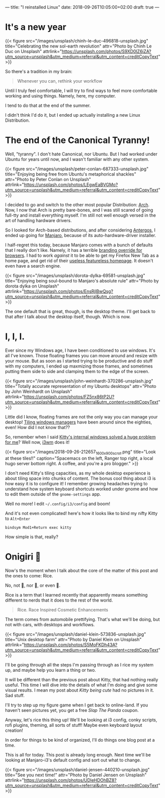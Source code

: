 ---
title: "I reinstalled Linux"
date: 2018-09-26T10:05:00+02:00
draft: true
---

* It's a new year

  {{< figure src="/images/unsplash/chinh-le-duc-496818-unsplash.jpg"
  title="Celebrating the new sol-earth revolution"
  attr="Photo by Chinh Le Duc on Unsplash"
  attrlink="https://unsplash.com/photos/S9XD0IZ6iZA?utm_source=unsplash&utm_medium=referral&utm_content=creditCopyText"
  >}}

  So there's a tradition in my brain:

  #+BEGIN_QUOTE
  Whenever you can, rethink your workflow
  #+END_QUOTE

  Until I truly feel comfortable, I will try to find ways
  to feel more comfortable working and using things.
  Namely, here, my computer.

  I tend to do that at the end of the summer.

  I didn't think I'd do it, but I ended up actually installing
  a new Linux Distribution.

* The end of the Canonical Tyranny!
  Well, "tyranny". I don't hate Canonical, nor Ubuntu.
  But I had worked under Ubuntu for years until now,
  and I wasn't familiar with any other system.

  {{< figure src="/images/unsplash/peter-conlan-687333-unsplash.jpg"
  title="Enjoying being free from Ubuntu's metaphorical shackles"
  attr="Photo by Peter Conlan on Unsplash"
  attrlink="https://unsplash.com/photos/LEgwEaBVGMo?utm_source=unsplash&utm_medium=referral&utm_content=creditCopyText"
  >}}

  I decided to go and switch to the other most popular
  Distribution: [[https://www.archlinux.org/][Arch]]. Now, I now that Arch is pretty bare-bones,
  and I was still scared of going full-tty and
  install everything myself. I'm still not well enough versed
  in the art of handling hardware drivers.

  So I looked for Arch-based distributions, and after considering
  [[https://antergos.com/][Antergos]], I ended up going for [[https://manjaro.org/][Manjaro]], because of its
  auto-hardware-driver installer.

  I half-regret this today, because Manjaro comes with a bunch of defaults
  that I really don't like.
  Namely, it has a terrible [[https://gitlab.manjaro.org/profiles-and-settings/manjaro-browser-settings][branding override for browsers]].
  I had to work /against/ it to be able to get my Firefox New Tab as a home page,
  and get rid of their [[https://manjaro.org/][useless featureless homepage]].
  It doesn't even have a search engine.

  {{< figure src="/images/unsplash/dorota-dylka-69581-unsplash.jpg"
  title="Enjoying being soul-bound to Manjaro's absolute rule"
  attr="Photo by dorota dylka on Unsplash"
  attrlink="https://unsplash.com/photos/EnsRjlBwQsg?utm_source=unsplash&utm_medium=referral&utm_content=creditCopyText"
  >}}

  The one default that is great, though, is the desktop theme.
  I'll get back to that after I talk about the desktop itself, though.
  Which is now.

* I, I, I.
  Ever since my Windows age, I have been conditioned to use windows.
  It's all I've known. Those floating frames you can move around and resize with your mouse.
  But as soon as I started trying to be productive and do stuff with my computers,
  I ended up maxmizing those frames, and sometimes putting them side to side and
  clamping them to the edge of the screen.

  {{< figure src="/images/unsplash/john-weinhardt-370286-unsplash.jpg"
  title="Totally accurate representation of my Ubuntu desktops"
  attr="Photo by John Weinhardt on Unsplash"
  attrlink="https://unsplash.com/photos/FZ5nx86tP2U?utm_source=unsplash&utm_medium=referral&utm_content=creditCopyText"
  >}}

  Little did I know, floating frames are not the only way you can manage your desktop!
  [[https://en.wikipedia.org/wiki/Tiling_window_manager][Tiling windows managers]] have been around since the eighties, even!
  How did I not know that??

  So, remember when I said [[/posts/kitty-setup/#the-problem][Kitty's internal windows solved a huge problem for me]]?
  Well now, [[https://i3wm.org/][i3wm]] does it!

  {{< figure src="/images/2018-09-26-212657_1600x900_scrot.png"
  title="Look at these tiles!!"
  caption="Spacemacs on the left, Ranger top right, a local hugo server bottom right. A coffee, and you're a pro blogger."
  >}}

  I don't need Kitty's tiling capacities, as my whole desktop experience is about
  tiling space into chunks of content. The bonus cool thing about i3 is how easy it is
  to configure it! I remember growing headaches trying to understand
  how system keyboard shortcuts worked under gnome and how to edit them
  outside of the =gnome-settings= app.
  
  Well no more!
  I edit =~/.config/i3/config= and boom!
  
  And it's not even complicated!
  here's how it looks like to bind my nifty Kitty to =Alt+Enter=
  
  #+BEGIN_SRC 
  bindsym Mod1+Return exec kitty
  #+END_SRC

  How simple is that, really?

* Onigiri 🍙 
  Now's the moment when I talk about the core of the matter of this post and the ones to come:
  Rice.

  No, not 🍚, nor 🍙, or even 🍛.

  Rice is a term that I learned recently that apparently means something different to nerds
  that it does to the rest of the world.

  #+BEGIN_QUOTE
  Rice.
    Race Inspired Cosmetic Enhancements
  #+END_QUOTE

  The term comes from automobile prettifying.
  That's what we'll be doing, but not with cars, with desktops and workflows.

  {{< figure src="/images/unsplash/daniel-klein-573836-unsplash.jpg"
  title="Unix desktop farm"
  attr="Photo by Daniel Klein on Unsplash"
  attrlink="https://unsplash.com/photos/S5MoFKDh43A?utm_source=unsplash&utm_medium=referral&utm_content=creditCopyText"
  >}} 

  I'll be going through all the steps I'm passing through as I rice my system up,
  and maybe help you learn a thing or two.

  It will be different than the previous post about Kitty, that had nothing really useful.
  This time I will dive into the details of what I'm doing and give some visual results.
  I mean my post about /Kitty being cute/ had no pictures in it. Sad stuff.

  I'll try to step up my figure game when I get back to online-land.
  If you haven't seen pictures yet, you get a free /Slap The Panda/ coupon.

  Anyway, let's rice this thing up!
  We'll be looking at i3 config, conky scripts, rofi plugins, theming, all sorts of stuff!
  Maybe even keyboard layout creation!

  In order for things to be kind of organized, I'll do things one blog post at a time.

  This is all for today. This post is already long enough.
  Next time we'll be looking at Manjaro-i3's default config and sort out what to change.

  {{< figure src="/images/unsplash/daniel-jensen-440210-unsplash.jpg"
  title="See you next time!"
  attr="Photo by Daniel Jensen on Unsplash"
  attrlink="https://unsplash.com/photos/UDleHDOhBZ8?utm_source=unsplash&utm_medium=referral&utm_content=creditCopyText"
  >}}
